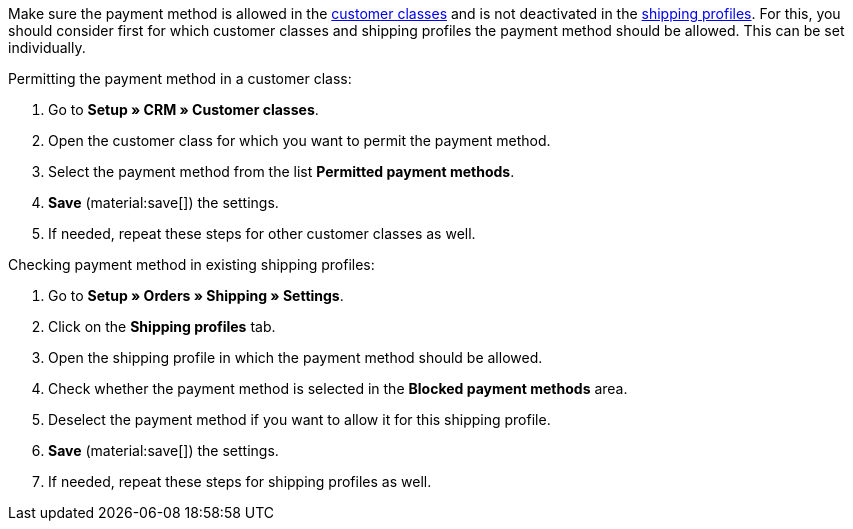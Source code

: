 Make sure the payment method is allowed in the xref:crm:preparatory-settings.adoc#create-customer-class[customer classes] and is not deactivated in the xref:fulfilment:preparing-the-shipment.adoc#1800[shipping profiles]. For this, you should consider first for which customer classes and shipping profiles the payment method should be allowed. This can be set individually.

[.instruction]
Permitting the payment method in a customer class:

. Go to *Setup » CRM » Customer classes*.
. Open the customer class for which you want to permit the payment method.
. Select the payment method from the list *Permitted payment methods*.
. *Save* (material:save[]) the settings.
. If needed, repeat these steps for other customer classes as well.

[.instruction]
Checking payment method in existing shipping profiles:

. Go to *Setup » Orders » Shipping » Settings*.
. Click on the *Shipping profiles* tab.
. Open the shipping profile in which the payment method should be allowed.
. Check whether the payment method is selected in the *Blocked payment methods* area.
. Deselect the payment method if you want to allow it for this shipping profile.
. *Save* (material:save[]) the settings.
. If needed, repeat these steps for shipping profiles as well.
